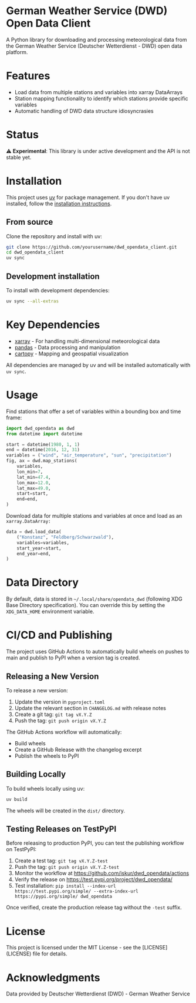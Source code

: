 * German Weather Service (DWD) Open Data Client

[[https://img.shields.io/badge/python-3.13+-blue.svg][https://img.shields.io/badge/python-3.13+-blue.svg]]
[[https://img.shields.io/badge/license-MIT-green.svg][https://img.shields.io/badge/license-MIT-green.svg]]
[[https://img.shields.io/badge/status-experimental-orange.svg][https://img.shields.io/badge/status-experimental-orange.svg]]
[[https://img.shields.io/badge/managed%20by-uv-de3423.svg][https://img.shields.io/badge/managed%20by-uv-de3423.svg]]
[[https://img.shields.io/pypi/v/dwd_opendata.svg][https://img.shields.io/pypi/v/dwd_opendata.svg]]
[[https://github.com/iskur/dwd_opendata/actions/workflows/build.yml/badge.svg][https://github.com/iskur/dwd_opendata/actions/workflows/build.yml/badge.svg]]

A Python library for downloading and processing meteorological data from the German Weather Service (Deutscher Wetterdienst - DWD) open data platform.

* Features

- Load data from multiple stations and variables into xarray DataArrays
- Station mapping functionality to identify which stations provide specific variables
- Automatic handling of DWD data structure idiosyncrasies

* Status

⚠️ *Experimental*: This library is under active development and the API is not stable yet.

* Installation

This project uses [[https://docs.astral.sh/uv/][uv]] for package management. If you don't have uv installed, follow the [[https://docs.astral.sh/uv/getting-started/installation/][installation instructions]].

** From source

Clone the repository and install with uv:

#+begin_src bash
git clone https://github.com/yourusername/dwd_opendata_client.git
cd dwd_opendata_client
uv sync
#+end_src

** Development installation

To install with development dependencies:

#+begin_src bash
uv sync --all-extras
#+end_src

* Key Dependencies

- [[https://xarray.dev/][xarray]] - For handling multi-dimensional meteorological data
- [[https://pandas.pydata.org/][pandas]] - Data processing and manipulation
- [[https://scitools.org.uk/cartopy/][cartopy]] - Mapping and geospatial visualization

All dependencies are managed by uv and will be installed automatically with =uv sync=.

* Usage

Find stations that offer a set of variables within a bounding box and time frame:

#+BEGIN_SRC python
import dwd_opendata as dwd
from datetime import datetime

start = datetime(1980, 1, 1)
end = datetime(2016, 12, 31)
variables = ("wind", "air_temperature", "sun", "precipitation")
fig, ax = dwd.map_stations(
    variables,
    lon_min=7,
    lat_min=47.4,
    lon_max=12.0,
    lat_max=49.0,
    start=start,
    end=end,
)
#+END_SRC

[[file:images/station_map.png]]

Download data for multiple stations and variables at once and load as an =xarray.DataArray:=

#+begin_src python
data = dwd.load_data(
    ("Konstanz", "Feldberg/Schwarzwald"),
    variables=variables,
    start_year=start,
    end_year=end,
)
#+end_src

* Data Directory

By default, data is stored in =~/.local/share/opendata_dwd= (following XDG Base Directory specification). You can override this by setting the =XDG_DATA_HOME= environment variable.

* CI/CD and Publishing

The project uses GitHub Actions to automatically build wheels on pushes to main and publish to PyPI when a version tag is created.

** Releasing a New Version

To release a new version:

1. Update the version in =pyproject.toml=
2. Update the relevant section in =CHANGELOG.md= with release notes
3. Create a git tag: =git tag vX.Y.Z=
4. Push the tag: =git push origin vX.Y.Z=

The GitHub Actions workflow will automatically:
- Build wheels
- Create a GitHub Release with the changelog excerpt
- Publish the wheels to PyPI

** Building Locally

To build wheels locally using uv:

#+begin_src bash
uv build
#+end_src

The wheels will be created in the =dist/= directory.

** Testing Releases on TestPyPI

Before releasing to production PyPI, you can test the publishing workflow on TestPyPI:

1. Create a test tag: =git tag vX.Y.Z-test=
2. Push the tag: =git push origin vX.Y.Z-test=
3. Monitor the workflow at https://github.com/iskur/dwd_opendata/actions
4. Verify the release on https://test.pypi.org/project/dwd_opendata/
5. Test installation: =pip install --index-url https://test.pypi.org/simple/ --extra-index-url https://pypi.org/simple/ dwd_opendata=

Once verified, create the production release tag without the =-test= suffix.

* License

This project is licensed under the MIT License - see the [LICENSE](LICENSE) file for details.

* Acknowledgments

Data provided by Deutscher Wetterdienst (DWD) - German Weather Service
